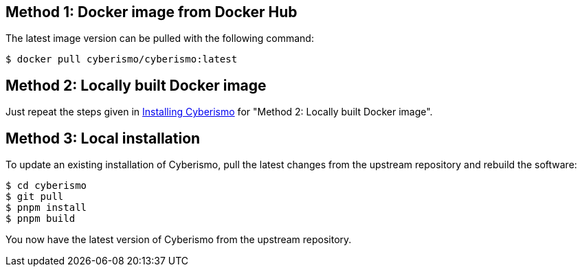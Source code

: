 == Method 1: Docker image from Docker Hub
The latest image version can be pulled with the following command:

  $ docker pull cyberismo/cyberismo:latest

== Method 2: Locally built Docker image
Just repeat the steps given in xref:docs_17.adoc[Installing Cyberismo] for "Method 2: Locally built Docker image".

== Method 3: Local installation
To update an existing installation of Cyberismo, pull the latest changes from the upstream repository and rebuild the software:

  $ cd cyberismo
  $ git pull
  $ pnpm install
  $ pnpm build

You now have the latest version of Cyberismo from the upstream repository.
